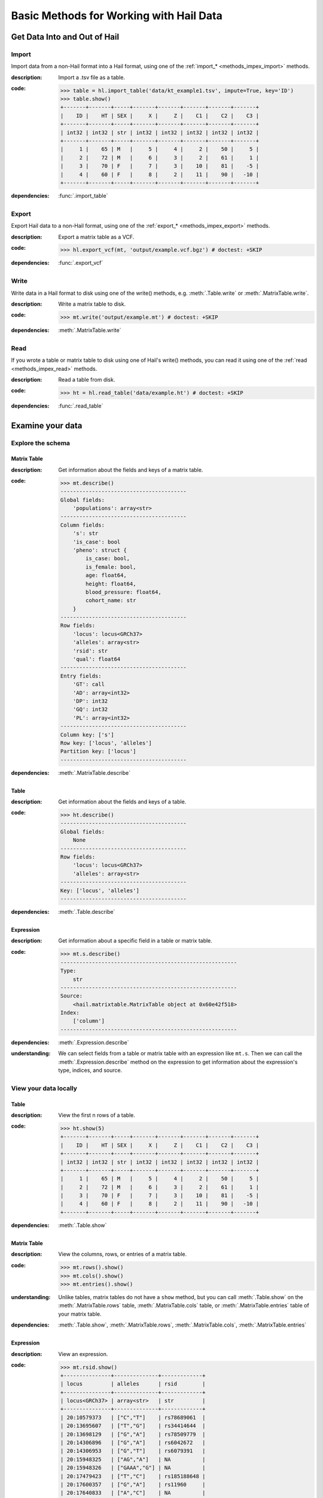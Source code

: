 .. _how_to_basics:

Basic Methods for Working with Hail Data
========================================

Get Data Into and Out of Hail
-----------------------------

Import
~~~~~~

Import data from a non-Hail format into a Hail format, using
one of the :ref:`import_* <methods_impex_import>` methods.

:**description**: Import a .tsv file as a table.

:**code**:

    .. code-block:: python

        >>> table = hl.import_table('data/kt_example1.tsv', impute=True, key='ID')
        >>> table.show()
        +-------+-------+-----+-------+-------+-------+-------+-------+
        |    ID |    HT | SEX |     X |     Z |    C1 |    C2 |    C3 |
        +-------+-------+-----+-------+-------+-------+-------+-------+
        | int32 | int32 | str | int32 | int32 | int32 | int32 | int32 |
        +-------+-------+-----+-------+-------+-------+-------+-------+
        |     1 |    65 | M   |     5 |     4 |     2 |    50 |     5 |
        |     2 |    72 | M   |     6 |     3 |     2 |    61 |     1 |
        |     3 |    70 | F   |     7 |     3 |    10 |    81 |    -5 |
        |     4 |    60 | F   |     8 |     2 |    11 |    90 |   -10 |
        +-------+-------+-----+-------+-------+-------+-------+-------+

:**dependencies**: :func:`.import_table`


Export
~~~~~~

Export Hail data to a non-Hail format, using one of the
:ref:`export_* <methods_impex_export>` methods.

:**description**: Export a matrix table as a VCF.

:**code**:

    >>> hl.export_vcf(mt, 'output/example.vcf.bgz') # doctest: +SKIP

:**dependencies**: :func:`.export_vcf`

Write
~~~~~

Write data in a Hail format to disk using one of
the write() methods, e.g. :meth:`.Table.write` or :meth:`.MatrixTable.write`.

:**description**: Write a matrix table to disk.

:**code**:

    >>> mt.write('output/example.mt') # doctest: +SKIP

:**dependencies**:  :meth:`.MatrixTable.write`

Read
~~~~

If you wrote a table or matrix table to disk using one of Hail's write()
methods, you can read it using one of the
:ref:`read <methods_impex_read>` methods.

:**description**: Read a table from disk.

:**code**:

    >>> ht = hl.read_table('data/example.ht') # doctest: +SKIP

:**dependencies**: :func:`.read_table`

Examine your data
-----------------

Explore the schema
~~~~~~~~~~~~~~~~~~

Matrix Table
............

:**description**: Get information about the fields and keys of a matrix table.

:**code**:

    .. code-block:: python

        >>> mt.describe()
        ----------------------------------------
        Global fields:
            'populations': array<str>
        ----------------------------------------
        Column fields:
            's': str
            'is_case': bool
            'pheno': struct {
                is_case: bool,
                is_female: bool,
                age: float64,
                height: float64,
                blood_pressure: float64,
                cohort_name: str
            }
        ----------------------------------------
        Row fields:
            'locus': locus<GRCh37>
            'alleles': array<str>
            'rsid': str
            'qual': float64
        ----------------------------------------
        Entry fields:
            'GT': call
            'AD': array<int32>
            'DP': int32
            'GQ': int32
            'PL': array<int32>
        ----------------------------------------
        Column key: ['s']
        Row key: ['locus', 'alleles']
        Partition key: ['locus']
        ----------------------------------------

:**dependencies**: :meth:`.MatrixTable.describe`

Table
.....

:**description**: Get information about the fields and keys of a table.

:**code**:

    .. code-block:: python

        >>> ht.describe()
        ----------------------------------------
        Global fields:
            None
        ----------------------------------------
        Row fields:
            'locus': locus<GRCh37>
            'alleles': array<str>
        ----------------------------------------
        Key: ['locus', 'alleles']
        ----------------------------------------

:**dependencies**: :meth:`.Table.describe`

Expression
..........

:**description**: Get information about a specific field in a table or matrix table.

:**code**:

    .. code-block:: python

        >>> mt.s.describe()
        --------------------------------------------------------
        Type:
            str
        --------------------------------------------------------
        Source:
            <hail.matrixtable.MatrixTable object at 0x60e42f518>
        Index:
            ['column']
        --------------------------------------------------------

:**dependencies**: :meth:`.Expression.describe`

:**understanding**:

    .. container:: toggle

        .. container:: toggle-content

            We can select fields from a table or matrix table with an expression like
            ``mt.s``. Then we can call the :meth:`.Expression.describe` method on the
            expression to get information about the expression's type, indices, and source.

View your data locally
~~~~~~~~~~~~~~~~~~~~~~

Table
.....

:**description**: View the first n rows of a table.

:**code**:

    >>> ht.show(5)
    +-------+-------+-----+-------+-------+-------+-------+-------+
    |    ID |    HT | SEX |     X |     Z |    C1 |    C2 |    C3 |
    +-------+-------+-----+-------+-------+-------+-------+-------+
    | int32 | int32 | str | int32 | int32 | int32 | int32 | int32 |
    +-------+-------+-----+-------+-------+-------+-------+-------+
    |     1 |    65 | M   |     5 |     4 |     2 |    50 |     5 |
    |     2 |    72 | M   |     6 |     3 |     2 |    61 |     1 |
    |     3 |    70 | F   |     7 |     3 |    10 |    81 |    -5 |
    |     4 |    60 | F   |     8 |     2 |    11 |    90 |   -10 |
    +-------+-------+-----+-------+-------+-------+-------+-------+

:**dependencies**: :meth:`.Table.show`

Matrix Table
............

:**description**: View the columns, rows, or entries of a matrix table.

:**code**:

    >>> mt.rows().show()
    >>> mt.cols().show()
    >>> mt.entries().show()

:**understanding**:

    .. container:: toggle

        .. container:: toggle-content

            Unlike tables, matrix tables do not have a ``show`` method, but you can call
            :meth:`.Table.show` on the :meth:`.MatrixTable.rows` table,
            :meth:`.MatrixTable.cols` table, or :meth:`.MatrixTable.entries` table of your
            matrix table.

:**dependencies**: :meth:`.Table.show`, :meth:`.MatrixTable.rows`, :meth:`.MatrixTable.cols`, :meth:`.MatrixTable.entries`

Expression
..........

:**description**: View an expression.

:**code**:

    >>> mt.rsid.show()
    +---------------+--------------+-------------+
    | locus         | alleles      | rsid        |
    +---------------+--------------+-------------+
    | locus<GRCh37> | array<str>   | str         |
    +---------------+--------------+-------------+
    | 20:10579373   | ["C","T"]    | rs78689061  |
    | 20:13695607   | ["T","G"]    | rs34414644  |
    | 20:13698129   | ["G","A"]    | rs78509779  |
    | 20:14306896   | ["G","A"]    | rs6042672   |
    | 20:14306953   | ["G","T"]    | rs6079391   |
    | 20:15948325   | ["AG","A"]   | NA          |
    | 20:15948326   | ["GAAA","G"] | NA          |
    | 20:17479423   | ["T","C"]    | rs185188648 |
    | 20:17600357   | ["G","A"]    | rs11960     |
    | 20:17640833   | ["A","C"]    | NA          |
    +---------------+--------------+-------------+

:**dependencies**: :meth:`.Expression.show`

:**understanding**:

    .. container:: toggle

        .. container:: toggle-content

            ``mt.rsid`` is an expression that references a field of ``mt``. We
            can call :meth:`.Expression.show` to display the first n values
            referenced by the expression. Since ``mt.rsid`` is indexed by row,
            the row key fields ``locus`` and ``alleles`` will also be displayed.